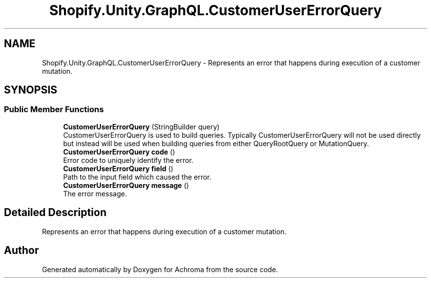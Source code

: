 .TH "Shopify.Unity.GraphQL.CustomerUserErrorQuery" 3 "Achroma" \" -*- nroff -*-
.ad l
.nh
.SH NAME
Shopify.Unity.GraphQL.CustomerUserErrorQuery \- Represents an error that happens during execution of a customer mutation\&.  

.SH SYNOPSIS
.br
.PP
.SS "Public Member Functions"

.in +1c
.ti -1c
.RI "\fBCustomerUserErrorQuery\fP (StringBuilder query)"
.br
.RI "CustomerUserErrorQuery is used to build queries\&. Typically CustomerUserErrorQuery will not be used directly but instead will be used when building queries from either QueryRootQuery or MutationQuery\&. "
.ti -1c
.RI "\fBCustomerUserErrorQuery\fP \fBcode\fP ()"
.br
.RI "Error code to uniquely identify the error\&. "
.ti -1c
.RI "\fBCustomerUserErrorQuery\fP \fBfield\fP ()"
.br
.RI "Path to the input field which caused the error\&. "
.ti -1c
.RI "\fBCustomerUserErrorQuery\fP \fBmessage\fP ()"
.br
.RI "The error message\&. "
.in -1c
.SH "Detailed Description"
.PP 
Represents an error that happens during execution of a customer mutation\&. 

.SH "Author"
.PP 
Generated automatically by Doxygen for Achroma from the source code\&.
